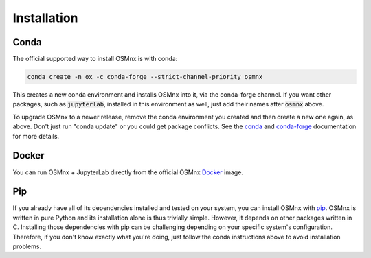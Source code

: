 Installation
============

Conda
-----

The official supported way to install OSMnx is with conda:

.. code-block:: shell

    conda create -n ox -c conda-forge --strict-channel-priority osmnx

This creates a new conda environment and installs OSMnx into it, via the conda-forge channel. If you want other packages, such as :code:`jupyterlab`, installed in this environment as well, just add their names after :code:`osmnx` above.

To upgrade OSMnx to a newer release, remove the conda environment you created and then create a new one again, as above. Don't just run "conda update" or you could get package conflicts. See the `conda`_ and `conda-forge`_ documentation for more details.

Docker
------

You can run OSMnx + JupyterLab directly from the official OSMnx `Docker`_ image.

Pip
---

If you already have all of its dependencies installed and tested on your system, you can install OSMnx with `pip`_. OSMnx is written in pure Python and its installation alone is thus trivially simple. However, it depends on other packages written in C. Installing those dependencies with pip can be challenging depending on your specific system's configuration. Therefore, if you don't know exactly what you're doing, just follow the conda instructions above to avoid installation problems.

.. _conda: https://conda.io/
.. _conda-forge: https://conda-forge.org/
.. _Docker: https://hub.docker.com/r/gboeing/osmnx
.. _pip: https://pypi.org/project/osmnx/
